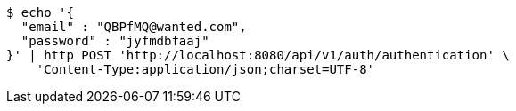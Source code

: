 [source,bash]
----
$ echo '{
  "email" : "QBPfMQ@wanted.com",
  "password" : "jyfmdbfaaj"
}' | http POST 'http://localhost:8080/api/v1/auth/authentication' \
    'Content-Type:application/json;charset=UTF-8'
----